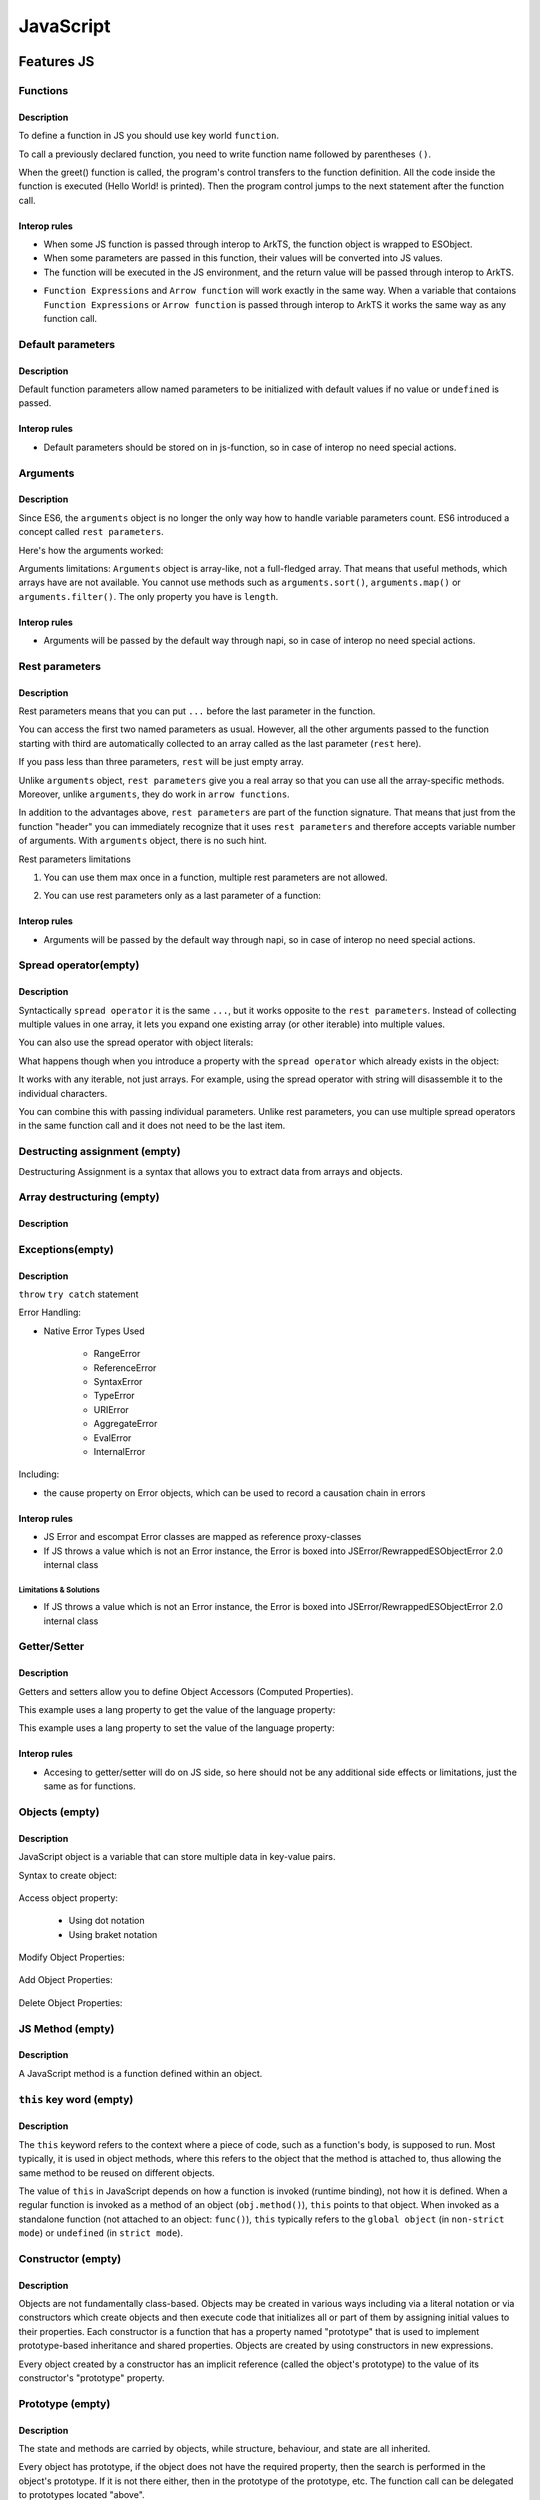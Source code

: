 ..
    Copyright (c) 2025 Huawei Device Co., Ltd.
    Licensed under the Apache License, Version 2.0 (the "License");
    you may not use this file except in compliance with the License.
    You may obtain a copy of the License at
    http://www.apache.org/licenses/LICENSE-2.0
    Unless required by applicable law or agreed to in writing, software
    distributed under the License is distributed on an "AS IS" BASIS,
    WITHOUT WARRANTIES OR CONDITIONS OF ANY KIND, either express or implied.
    See the License for the specific language governing permissions and
    limitations under the License.

++++++++++
JavaScript
++++++++++

.. _Features JS:

Features JS
###########

.. _Features JS. Functions:

Functions
*********

Description
^^^^^^^^^^^

To define a function in JS you should use key world ``function``.

.. code-block:: javascript
    :linenos:

    // define the function
    function greet() {
        console.log("Hello World!");
    }

To call a previously declared function, you need to write function name followed by parentheses ``()``.

.. code-block:: javascript
    :linenos:

    // call the function
    greet();

When the greet() function is called, the program's control transfers to the function definition.
All the code inside the function is executed (Hello World! is printed).
Then the program control jumps to the next statement after the function call.

Interop rules
^^^^^^^^^^^^^

- When some JS function is passed through interop to ArkTS, the function object is wrapped to ESObject.

- When some parameters are passed in this function, their values will be converted into JS values.

- The function will be executed in the JS environment, and the return value will be passed through interop to ArkTS.

.. code-block:: javascript
    :linenos:

    // file1.js
    function foo(a) {
        return a;
    }

.. code-block:: typescript
    :linenos:

    // file2.ets
    import { foo } from './file1'

    // foo will be passed to ArkTS world by reference
    // 1 will be passed to JS world by copy
    foo(1)
    let s = foo(1) // `s` is ESObject

    function test1(f: ESObject) {
      return f(1) as number
    }

    // runtime check for foo will delay from the moment it is passed in test1
    // to the moment it is called inside test1
    test1(foo);

- ``Function Expressions`` and ``Arrow function`` will work exactly in the same way. When a variable that contaions ``Function Expressions`` or ``Arrow function`` is passed through interop to ArkTS it works the same way as any function call.

.. code-block:: javascript
    :linenos:

    // file1.js
    let square = function(num) {
        return num * num;
    };

    let mul2 = (num) => {
      return num*2;
    };

.. code-block:: typescript
    :linenos:

    // file2.ets
    import { square, mul2 } from './file1'

    let c = square(5) as Number; // `c` is 25
    let d = mul2(5) as Number; // `d` is 10

Default parameters
******************

Description
^^^^^^^^^^^

Default function parameters allow named parameters to be initialized with default values if no value or ``undefined`` is passed.

.. code-block:: javascript
    :linenos:

    function multiply(a, b = 1) {
        return a * b;
    }

    console.log(multiply(5, 2));
    // Expected output: 10

    console.log(multiply(5));
    // Expected output: 5

Interop rules
^^^^^^^^^^^^^

- Default parameters should be stored on in js-function, so in case of interop no need special actions.

.. code-block:: javascript
    :linenos:

    // file1.js
    function multiply(a, b = 1) {
        return a * b;
    }


.. code-block:: typescript
    :linenos:

    // file2.ets
    import { multiply } from './file1'

    let c = multiply(5) as Number; // `c` is 5
    let d = multiply(5, 2) as Number; // `d` is 10


Arguments
*********

Description
^^^^^^^^^^^

Since ES6, the ``arguments`` object is no longer the only way how to handle variable parameters count.
ES6 introduced a concept called ``rest parameters``.

Here's how the arguments worked:


.. code-block:: javascript
    :linenos:

    function doSomething() {
        arguments[0]; // "A"
        arguments[1]; // "B"
        arguments[2]; // "C"
        arguments.length; // 3
    }

    doSomething("A","B","C");


Arguments limitations: ``Arguments`` object is array-like, not a full-fledged array. That means that useful methods, which arrays have are not available. You cannot use methods such as ``arguments.sort()``, ``arguments.map()`` or ``arguments.filter()``.
The only property you have is ``length``.

Interop rules
^^^^^^^^^^^^^

- Arguments will be passed by the default way through napi, so in case of interop no need special actions.

.. code-block:: javascript
    :linenos:

    // file1.js
    function doSomething() {
        arguments[0]; // "A"
        arguments[1]; // "B"
        arguments[2]; // "C"
        arguments.length; // 3
    }


.. code-block:: typescript
    :linenos:

    // file2.ets
    import { doSomething } from './file1'

    doSomething("A","B","C"); // ok

Rest parameters
***************

Description
^^^^^^^^^^^

Rest parameters means that you can put ``...`` before the last parameter in the function.

.. code-block:: javascript
    :linenos:

    function doSomething(first, second, ...rest) {
        console.log(first); // First argument passed to the function
        console.log(second); // Second argument passed to the function
        console.log(rest[0]); // Third argument passed to the function
        console.log(rest[1]); // Fourth argument passed to the function
        // Etc.
    }

You can access the first two named parameters as usual.
However, all the other arguments passed to the function starting with third are automatically collected to an array called as the last parameter (``rest`` here).

If you pass less than three parameters, ``rest`` will be just empty array.

Unlike ``arguments`` object, ``rest parameters`` give you a real array so that you can use all the array-specific methods.
Moreover, unlike ``arguments``, they do work in ``arrow functions``.

.. code-block:: javascript
    :linenos:

    let doSomething = (...rest) => {
        rest[0]; // Can access the first argument
    };

    let doSomething = () => {
        arguments[0]; // Arrow functions don't have arguments
    };

In addition to the advantages above, ``rest parameters`` are part of the function signature. That means that just from the function "header" you can immediately recognize that it uses ``rest parameters`` and therefore accepts variable number of arguments. With ``arguments`` object, there is no such hint.


Rest parameters limitations

1. You can use them max once in a function, multiple rest parameters are not allowed.

.. code-block:: javascript
    :linenos:

    // This is not valid, multiple rest parameters
    function doSomething(first, ...second, ...third) {}

2. You can use rest parameters only as a last parameter of a function:

.. code-block:: javascript
    :linenos:

    // This is not valid, rest parameters not last
    function doSomething(first, ...second, third) {}

Interop rules
^^^^^^^^^^^^^

- Arguments will be passed by the default way through napi, so in case of interop no need special actions.

.. code-block:: javascript
    :linenos:

    // file1.js
    function doSomething(first, second, ...rest) {
        first; // "A"
        second; // "B"
        rest[0]; // "C"
        rest[1]; // "D"
    }

.. code-block:: typescript
    :linenos:

    // file2.ets
    import { doSomething } from './file1'

    doSomething("A","B","C","D"); // ok

Spread operator(empty)
**********************

Description
^^^^^^^^^^^

Syntactically ``spread operator`` it is the same ``...``, but it works opposite to the ``rest parameters``.
Instead of collecting multiple values in one array, it lets you expand one existing array (or other iterable) into multiple values.

.. code-block:: javascript
    :linenos:

    let numbers = [1, 2, 3];

    // equivalent to
    // console.log(numbers[0], numbers[1], numbers[2])
    console.log(...numbers);

    // Output: 1 2 3


.. code-block:: javascript
    :linenos:

    // Spread operator inside arrays

    // to expand the elements of another array
    let fruits = ["Apple", "Banana", "Cherry"];

    // add fruits array to moreFruits1
    // without using the ... operator
    let moreFruits1 = ["Dragonfruit", fruits, "Elderberry"];

    // spread fruits array within moreFruits2 array
    let moreFruits2 = ["Dragonfruit", ...fruits, "Elderberry"];

    console.log(moreFruits1);
    console.log(moreFruits2);

    // Output: [ 'Dragonfruit', [ 'Apple', 'Banana', 'Cherry' ], 'Elderberry' ]
    //         [ 'Dragonfruit', 'Apple', 'Banana', 'Cherry', 'Elderberry' ]


You can also use the spread operator with object literals:

.. code-block:: javascript
    :linenos:

    // Spread operator with object
    let obj1 = { x : 1, y : 2 };
    let obj2 = { z : 3 };

    // use the spread operator to add
    // members of obj1 and obj2 to obj3
    let obj3 = {...obj1, ...obj2};

    // add obj1 and obj2 without spread operator
    let obj4 = {obj1, obj2};

    console.log("obj3 =", obj3);
    console.log("obj4 =", obj4);

    // Output:
    // obj3 = { x: 1, y: 2, z: 3 }
    // obj4 = { obj1: { x: 1, y: 2 }, obj2: { z: 3 } }


What happens though when you introduce a property with the ``spread operator`` which already exists in the object:

.. code-block:: javascript
    :linenos:

    // Property conflicts
    let firstObject = {a: 1};
    let secondObject = {a: 2};

    let mergedObject = {...firstObject, ...secondObject};
    // a: 2 is after a: 1 so it wins
    console.log(mergedObject); // { a: 2 }


.. code-block:: javascript
    :linenos:

    // Updating immutable objects
    let original = {
        someProperty: "oldValue",
        someOtherProperty: 42
    };

    let updated = {...original, someProperty: "newValue"};
    // updated is now { someProperty: "newValue", someOtherProperty: 42 }



.. code-block:: javascript
    :linenos:

    // Object destructuring
    let myObject = { a: 1, b: 2, c: 3, d: 4};
    let {b, d, ...remaining} = myObject;

    console.log(b); // 2
    console.log(d); // 4
    console.log(remaining); // { a: 1, c: 3 }


.. code-block:: javascript
    :linenos:

    // Spread operator with functions
    let myArray = [1, 2, 3];

    function doSomething(first, second, third) {}

    doSomething(...myArray);
    // Is equivalent to
    doSomething(myArray[0], myArray[1], myArray[2]);

It works with any iterable, not just arrays. For example, using the spread operator with string will disassemble it to the individual characters.

You can combine this with passing individual parameters. Unlike rest parameters, you can use multiple spread operators in the same function call and it does not need to be the last item.

.. code-block:: javascript
    :linenos:

    // All of this is possible
    doSomething(1, ...myArray);
    doSomething(1, ...myArray, 2);
    doSomething(...myArray, ...otherArray);
    doSomething(2, ...myArray, ...otherArray, 3, 7);

Destructing assignment  (empty)
*******************************

Destructuring Assignment is a syntax that allows you to extract data from arrays and objects.

.. code-block:: javascript
    :linenos:

    const user = {firstName: 'Adrian', lastName: 'Mejia'};

    function getFullName({ firstName, lastName }) {
    return `${firstName} ${lastName}`;
    }

    console.log(getFullName(user));
    // Adrian Mejia

Array destructuring  (empty)
****************************

Description
^^^^^^^^^^^

.. code-block:: javascript
    :linenos:


    let myArray = [1, 2, 3, 4, 5];
    let [a, b, c, ...d] = myArray;

    console.log(a); // 1
    console.log(b); // 2
    console.log(c); // 3
    console.log(d); // [4, 5]

Exceptions(empty)
*****************

Description
^^^^^^^^^^^

``throw``
``try catch`` statement

Error Handling:

- Native Error Types Used

    - RangeError

    - ReferenceError

    - SyntaxError

    - TypeError

    - URIError

    - AggregateError

    - EvalError

    - InternalError

Including:

- the cause property on Error objects, which can be used to record a causation chain in errors

Interop rules
^^^^^^^^^^^^^

- JS Error and escompat Error classes are mapped as reference proxy-classes
- If JS throws a value which is not an Error instance, the Error is boxed into JSError/RewrappedESObjectError 2.0 internal class

.. code-block:: javascript
    :linenos:

    // file1.js
    function foo(a) {
      throw new Error();
      return a;
    }

.. code-block:: typescript
    :linenos:

    // file2.ets  ArkTS
    import { foo } from './file1'

    try {
        foo();
    } catch (e: Error) {
        e.message; // ok
    }

Limitations & Solutions
"""""""""""""""""""""""

- If JS throws a value which is not an Error instance, the Error is boxed into JSError/RewrappedESObjectError 2.0 internal class

.. code-block:: javascript
    :linenos:

    // file1.js
    function foo(a) {
      throw 123;
      return a;
    }

.. code-block:: typescript
    :linenos:

    // file2.ets  ArkTS
    import { foo } from './file1'

    try {
        foo();
    } catch (e: Error) {
        if (e instanceof RewrappedESObjectError) {
          let v = e.getValue() as number; // ok, obtain what's actually thrown
        }
    }


Getter/Setter
*************

Description
^^^^^^^^^^^

Getters and setters allow you to define Object Accessors (Computed Properties).

This example uses a lang property to get the value of the language property:

.. code-block:: javascript
    :linenos:

    // Create an object:
    const person = {
      firstName: "John",
      lastName: "Doe",
      language: "en",
      get lang() {
        return this.language;
      }
    };

    // Display data from the object using a getter:
    document.getElementById("demo").innerHTML = person.lang;

This example uses a lang property to set the value of the language property:

.. code-block:: javascript
    :linenos:

    const person = {
      firstName: "John",
      lastName: "Doe",
      language: "",
      set lang(lang) {
        this.language = lang;
      }
    };

    // Set an object property using a setter:
    person.lang = "en";

    // Display data from the object:
    document.getElementById("demo").innerHTML = person.language;


Interop rules
^^^^^^^^^^^^^

- Accesing to getter/setter will do on JS side, so here should not be any additional side effects or limitations, just the same as for functions.

.. code-block:: javascript
    :linenos:

    // file1.js
    class A {
      get val() { return 42};
      set val(val) { console.log(val)};
    }

    export let a = new A();

.. code-block:: typescript
    :linenos:

    // file2.ets
    import { a } from './file1'

    a.val = 35; // ok

Objects (empty)
***************

Description
^^^^^^^^^^^

JavaScript object is a variable that can store multiple data in key-value pairs.

Syntax to create object:

    .. code-block:: javascript
        :linenos:

        const objectName = {
            key1: value1,
            key2: value2,
            ...,
            keyN: valueN
        };

Access object property:

    * Using dot notation
    * Using braket notation

Modify Object Properties:

    .. code-block:: javascript
        :linenos:

        const person = {
            name: "Bobby",
            hobby: "Dancing",
        };

        // modify property
        person.hobby = "Singing";

        // display the object
        console.log(person);

        // Output: { name: 'Bobby', hobby: 'Singing' }

Add Object Properties:

    .. code-block:: javascript
        :linenos:

        const student = {
            name: "John",
            age: 20,
        };

        // add properties
        student.rollNo = 14;
        student.faculty = "Science";

        // display the object
        console.log(student);

        // Output: { name: 'John', age: 20, rollNo: 14, faculty: 'Science' }

Delete Object Properties:

    .. code-block:: javascript
        :linenos:

        const employee = {
            name: "Tony",
            position: "Officer",
            salary: 30000,
        };

        // delete object property
        delete employee.salary

        // display the object
        console.log(employee);

        // Output: { name: 'Tony', position: 'Officer' }

JS Method  (empty)
******************

Description
^^^^^^^^^^^

A JavaScript method is a function defined within an object.

``this`` key word (empty)
*************************

Description
^^^^^^^^^^^

The ``this`` keyword refers to the context where a piece of code, such as a function's body, is supposed to run. Most typically, it is used in object methods, where this refers to the object that the method is attached to, thus allowing the same method to be reused on different objects.

The value of ``this`` in JavaScript depends on how a function is invoked (runtime binding), not how it is defined. When a regular function is invoked as a method of an object (``obj.method()``), ``this`` points to that object. When invoked as a standalone function (not attached to an object: ``func()``), ``this`` typically refers to the ``global object`` (in ``non-strict mode``) or ``undefined`` (in ``strict mode``).

Constructor (empty)
*******************

Description
^^^^^^^^^^^

Objects are not fundamentally class-based.
Objects may be created in various ways including via a literal notation or via constructors which create objects and then execute code that initializes all or part of them by assigning initial values to their properties. Each constructor is a function that has a property named "prototype" that is used to implement prototype-based inheritance and shared properties.
Objects are created by using constructors in new expressions.

.. code-block:: javascript
    :linenos:

    // constructor function
    function Person () {
        this.name = "John",
        this.age = 23
    }

    // create an object
    const person = new Person();


Every object created by a constructor has an implicit reference (called the object's prototype) to the value of its constructor's "prototype" property.

Prototype (empty)
*****************

Description
^^^^^^^^^^^

The state and methods are carried by objects, while structure, behaviour, and state are all inherited.

.. code-block:: javascript
    :linenos:

    //prototyping
    let animal = {
        who: () => console.log("animal"),
        say: () => console.log("arr")
    };

    let dog = {
        __proto__: animal,
        say: () => console.log("woof")
    };

    let puppy = {
        __proto__: dog,
        say: () => console.log("wf")
    };

    dog.who(); /* animal */
    dog.say(); /* woof */

    puppy.who(); /* animal */
    puppy.say(); /* wf */

Every object has prototype, if the object does not have the required property, then the search is performed in the object's prototype. If it is not there either, then in the prototype of the prototype, etc.
The function call can be delegated to prototypes located "above".

Including:

- Object.hasOwn, a convenient alternative to Object.prototype.hasOwnProperty.

Import module (empty)
*********************

Description
^^^^^^^^^^^

.. code-block:: javascript
    :linenos:

    import defaultExport from "module-name";
    import * as name from "module-name";
    import * from 'module-name';
    import { namedExport } from 'module-name';
    import "module-name";

Dynamic import (empty)
**********************

Description
^^^^^^^^^^^

The import declaration syntax (import something from "somewhere") is static and will always result in the imported module being evaluated at load time.
Dynamic imports allow one to circumvent the syntactic rigidity of import declarations and load a module conditionally or on demand.

.. code-block:: javascript
    :linenos:

    import(moduleName)
    import(moduleName, options)

Export (empty)
**************

Description
^^^^^^^^^^^

.. code-block:: javascript
    :linenos:

    export { name1, name2, ..., nameN };
    export default <expression>;
    export * from ...;
    export default function (...) { ... };

.. _Features JS. Classes:

Classes (empty)
***************

Description
^^^^^^^^^^^

Constructor - special method ``constructor``, which is called when the class is initialized with new.

The body of a class is executed in strict mode even without the ``"use strict"`` directive.

A class element can be characterized by three aspects:

    * Kind: Getter, setter, method, or field

    * Location: Static or instance

    * Visibility: Public or private

Parental constructor inherited automatically if the descendant does not have its own method constructor. If the descendant has his own constructor, then to inherit the parent's constructor you need to use ``super()`` with arguments for parent.
The ``extends`` keyword is used in class declarations or class expressions to create a class as a child of another constructor (either a class or a function).
If there is a constructor present in the subclass, it needs to first call super() before using this. The ``super`` keyword can also be used to call corresponding methods of super class.

.. code-block:: javascript
    :linenos:

    class ChildClass extends ParentClass { /* … */ }

Including fetures:
- public and private instance fields
- public and private static fields
- private instance methods and accessors
- private static methods and accessors
- static blocks inside classes, to perform per-class evaluation initialization
- the #x in obj syntax, to test for presence of private fields on objects

Interop rules
^^^^^^^^^^^^^

- Proxing JS class with ESObject.

.. code-block:: javascript
    :linenos:

    // file1.js
    export class A {
      v = 123;
    }

.. code-block:: typescript
    :linenos:

    // file2.ets ArkTS
    import { A } from './file1'

    let val = new A(); // ok, val is ESObject

Iterations (empty)
******************

Description
^^^^^^^^^^^

An ``Iterator`` object is an object that conforms to the iterator protocol by providing a ``next()`` method that returns an iterator result object. All built-in iterators inherit from the Iterator class. The Iterator class provides a [Symbol.iterator]() method that returns the iterator object itself, making the iterator also iterable.
It also provides some helper methods for working with iterators.

* do ... while

* for

* for ... in

.. code-block:: javascript
    :linenos:

    // Syntax
    for (variable in object)
        statement


The loop will iterate over all enumerable properties of the object itself and those the object inherits from its prototype chain (properties of nearer prototypes take precedence over those of prototypes further away from the object in its prototype chain).

Like other looping statements, you can use control flow statements inside statement:

    - ``break`` stops statement execution and goes to the first statement after the loop
    - ``continue`` stops statement execution and goes to the next iteration of the loop


* for..of

* for await ... of (see in asynchronous section)

* while

Relational operators: ``<``, ``>``, ``<=``, ``>=``  (empty)
***********************************************************

* ``<``, ``>``, ``<=``, ``>=`` operators

Relational operators: ``in``  (empty)
*************************************

Relational operators: ``instanceof``  (empty)
*********************************************

* ``instanceof`` operator

Operator ``instanceof`` checks whether an object belongs to a certain class. In other words, object instanceof constructor checks if an object is present constructor.prototype in the prototype chain object.

.. code-block:: javascript
    :linenos:

    function Car(brand, model, year) {
        this.brand = brand;
        this.model = model;
        this.year = year;
    }

    const auto = new Car('Honda', 'Camry', 1998);

    console.log(auto instanceof Car);
    // Expected output: true

    console.log(auto instanceof Object);
    // Expected output: true

Closure (empty)
***************

Description
^^^^^^^^^^^

.. code-block:: javascript
    :linenos:

    // nested function example

    // outer function
    function greet(name) {

        // inner function
        function displayName() {
            console.log('Hi' + ' ' + name);
        }

        // calling inner function
        displayName();
    }

    // calling outer function
    greet('John'); // Hi John

Closure provides access to the outer scope of a function from inside the inner function, even after the outer function has closed.

Object of primitive types (empty)
*********************************

Description
^^^^^^^^^^^

- Null

- Undefined

- Boolean

- Number

- Bigint

- String

- Symbol

    Symbol is a unique and immutable data type that can be used as an identifier for object properties.


The ``typeof`` Operator (empty)
*******************************

Description
^^^^^^^^^^^

The ``typeof`` operator returns a string indicating the type of the operand's value.

   +-------------------------------------------------------------------------------+-----------+
   | Type                                                                          |  Result   |
   +===============================================================================+===========+
   | Undefined                                                                     |"undefined"|
   +-------------------------------------------------------------------------------+-----------+
   | Null                                                                          | "object"  |
   +-------------------------------------------------------------------------------+-----------+
   |Boolean                                                                        | "boolean" |
   +-------------------------------------------------------------------------------+-----------+
   |Boolean                                                                        | "boolean" |
   +-------------------------------------------------------------------------------+-----------+
   |Number                                                                         | "number"  |
   +-------------------------------------------------------------------------------+-----------+
   |BigInt                                                                         | "bigint"  |
   +-------------------------------------------------------------------------------+-----------+
   |String                                                                         | "string"  |
   +-------------------------------------------------------------------------------+-----------+
   |Symbol                                                                         | "symbol"  |
   +-------------------------------------------------------------------------------+-----------+
   |Function (implements [[Call]] in ECMA-262 terms; classes are functions as well)|"function" |
   +-------------------------------------------------------------------------------+-----------+
   |Any other object                                                               | "object"  |
   +-------------------------------------------------------------------------------+-----------+


Generators (empty)
******************

Description
^^^^^^^^^^^

Generators can return (``yield``) multiple values, one after another, on-demand.

    - key word ``yeild``, ``function*``, ``yeild* generator``

    - methods:

        - ``generator.next()`` : returns a value of yield
        - ``generator.return()``: returns a value and terminates the generator
        - ``generator.throw()``: throws an error and terminates the generator

``With`` statement (empty)
**************************

Description
^^^^^^^^^^^

Use of the ``with`` statement is not recommended, as it may be the source of confusing bugs and compatibility issues, makes optimization impossible, and is forbidden in ``strict mode``.
The recommended alternative is to assign the object whose properties you want to access to a temporary variable.


The ``debugger`` statement (empty)
**********************************


Description
^^^^^^^^^^^

The ``debugger`` statement invokes any available debugging functionality, such as setting a breakpoint.
If no debugging functionality is available, this statement has no effect.

Proxies (empty)
***************

Description
^^^^^^^^^^^

The ``Proxy`` object enables you to create a proxy for another object, which can intercept and redefine fundamental operations for that object.

You create a ``Proxy`` with two parameters:

- ``target``: the original object which you want to proxy
- ``handler``: an object that defines which operations will be intercepted and how to redefine intercepted operations.

.. code-block:: javascript
    :linenos:

    const target = {
        message1: "hello",
        message2: "everyone",
    };

    const handler2 = {
        get(target, prop, receiver) {
            return "world";
        },
    };

    const proxy2 = new Proxy(target, handler2);

    console.log(proxy2.message1); // world
    console.log(proxy2.message2); // world

The Global Object (empty)
*************************

Description
^^^^^^^^^^^

The ``global object`` in JavaScript is an object which represents the global scope.

The ``globalThis`` global property allows one to access the ``global object`` regardless of the current environment.

Value properties of the ``Global Object``:

    - globalThis

    - Infinity

    - NaN

    - underfined

Other properties of the ``Global Object``:

    - Atomics

    - JSON (see below)

    - Math

    - Reflect

Reflect (empty)
***************

Description
^^^^^^^^^^^

The ``Reflect`` object provides a collection of static functions which have the same names as the ``proxy`` handler methods.
The ``Reflect`` object has a number of methods that allow developers to access and modify the internal state of an object.

.. code-block:: javascript
    :linenos:

    const person = {
        name: 'John Doe'
    };

    Reflect.set(person, 'name', 'Jane Doe');

    console.log(person.name); // 'Jane Doe'


``Reflect.get()``, ``Reflect.set()``, ``Reflect.apply()``, ``Reflect.construct()`` methods

.. _JS Std library:

Symbol (empty)
**************

JS Std library
##############

Arrays
******

Description
^^^^^^^^^^^

Interop rules
^^^^^^^^^^^^^

- In JS [] and Array are indistinguishable, so interop rules are the same for both of them
- When JS array is passed through interop to ArkTS, the proxy object is constructed in ArkTS and user can work with the array as if it was passed by reference. So any modification to the array will be reflected in JS

.. code-block:: javascript
  :linenos:

  //file1.js
  let a new ;
  export let a = new Array<number>(1, 2, 3, 4, 5);
  export let b = [1, 2, 3, 4 ,5]

.. code-block:: typescript
  :linenos:

  //file2.ets  ArkTS

  import {a, b} from 'file1'
  let val1 = a[0]; // ok
  let val2 = b[0]; // ok
  let val3 = a.lenght; // ok
  let val4 = b.lenght; // ok
  a.push(6); // ok, will affect original Array
  b.push(6); // ok, will affect original Array

Set (empty)
***********

Map (empty)
***********

ArrayBuffer (empty)
*******************

BigInt64Array (empty)
^^^^^^^^^^^^^^^^^^^^^

BigUint64Array (empty)
^^^^^^^^^^^^^^^^^^^^^^

Float32Array (empty)
^^^^^^^^^^^^^^^^^^^^

Float64Array (empty)
^^^^^^^^^^^^^^^^^^^^

Int8Array (empty)
^^^^^^^^^^^^^^^^^

Int16Array (empty)
^^^^^^^^^^^^^^^^^^

Int32Array (empty)
^^^^^^^^^^^^^^^^^^

Uint8Array (empty)
^^^^^^^^^^^^^^^^^^

Uint8ClampedArray (empty)
^^^^^^^^^^^^^^^^^^^^^^^^^

Uint16Array (empty)
^^^^^^^^^^^^^^^^^^^

Uint32Array (empty)
^^^^^^^^^^^^^^^^^^^

DataView (empty)
****************

Date (empty)
************

WeakMap (empty)
***************

WeakSet (empty)
***************

BigInt (empty)
**************

Boolean (empty)
***************

DataView (empty)
****************

Date (empty)
************

Error (empty)
*************

EvalError (empty)
^^^^^^^^^^^^^^^^^

AggregateError (empty)
^^^^^^^^^^^^^^^^^^^^^^

URIError (empty)
^^^^^^^^^^^^^^^^

RangeError (empty)
^^^^^^^^^^^^^^^^^^

ReferenceError (empty)
^^^^^^^^^^^^^^^^^^^^^^

SyntaxError (empty)
^^^^^^^^^^^^^^^^^^^

TypeError (empty)
^^^^^^^^^^^^^^^^^

InternalError (empty)
^^^^^^^^^^^^^^^^^^^^^

FinalizationRegistry (empty)
****************************

Function (empty)
****************

Math (empty)
************

See :ref:`Async and concurrency features JS`


JSON Data (empty)
*****************

Description
^^^^^^^^^^^

``JSON data`` consists of key/value pairs similar to ``JavaScript object`` properties.

.. code-block:: javascript
    :linenos:

    // JSON data
    "name": "John"

JSON Object (empty)
*******************

Description
^^^^^^^^^^^

Contain multiple key/value pairs:

.. code-block:: javascript
    :linenos:

    // JSON object
    { "name": "John", "age": 22 }

- ``JavaScript Objects``VS ``JSON``

- Converting ``JSON`` to ``JavaScript Object`` : using the built-in ``JSON.parse()`` function

- Converting ``JavaScript Object`` to ``JSON`` : ``JSON.stringify()`` function

JSON Array  (empty)
*******************

Description
^^^^^^^^^^^

Is written inside square brackets ``[ ]``:

.. code-block:: javascript
    :linenos:

    // JSON array
    [ "apple", "mango", "banana"]

    // JSON array containing objects
    [
        { "name": "John", "age": 22 },
        { "name": "Peter", "age": 20 }.
        { "name": "Mark", "age": 23 }
    ]

Regular Expression Liteals (empty)
**********************************

Description
^^^^^^^^^^^

Regular expressions are patterns used to match character combinations in strings. Regular expressions are also objects. These patterns are used with the ``exec()`` and ``test()`` methods of RegExp, and with the ``match()``, ``matchAll()``, ``replace()``, ``replaceAll()``, ``search()``, and ``split()`` methods of String.

Including:

- Regular expression match indices via the /d flag, which provides start and end indices for matched substrings.

Standart functions (empty)
**************************

- decodeURI
- decodeURIComponent
- encodeURI
- encodeURIComponent
- eval
- isFinite
- isNaN
- parseFloat
- parseInt

TODO: More std library entities
*******************************

.. _Async and concurrency features JS:

Async and concurrency features JS (empty)
#########################################

async/await (empty)
*******************

Description
^^^^^^^^^^^

``async`` keyword ensures that the function returns a ``promise``, and wraps non-promises in it.

``await`` keyword works only inside ``async`` functions. It wait until the promise settles and returns its result.

.. code-block:: javascript
    :linenos:

    async function f() {

        let promise = new Promise((resolve, reject) => {
            setTimeout(() => resolve("done!"), 1000)
        });

        let result = await promise; // wait until the promise resolves (*)

        alert(result); // "done!"
    }

    f();


Promise Objects (empty)
***********************

Description
^^^^^^^^^^^

A ``Promise`` is a proxy for a value not necessarily known when the ``promise`` is created. It allows you to associate handlers with an asynchronous action's eventual success value or failure reason. This lets asynchronous methods return values like synchronous methods: instead of immediately returning the final value, the asynchronous method returns a ``promise`` to supply the value at some point in the future.

A ``Promise`` is in one of these states:

- pending: initial state, neither fulfilled nor rejected

- fulfilled: meaning that the operation was completed successfully

- rejected: meaning that the operation failed

setTimeout()  (empty)
*********************

setInterval()  (empty)
**********************

Promise.prototype.finally()  (empty)
************************************

Asynchronous iteration for-await-of  (empty)
********************************************

Description
^^^^^^^^^^^

Allows you to call asynchronous functions that return a promise (or an array with a bunch of promises) in a loop:

.. code-block:: javascript
    :linenos:

    const promises = [
    new Promise(resolve => resolve(1)),
    new Promise(resolve => resolve(2)),
    new Promise(resolve => resolve(3))];

    async function testFunc() {
        for await (const obj of promises) {
            console.log(obj);
        }
    }

    testFunc(); // 1, 2, 3

Atomics (empty)
***************

Description
^^^^^^^^^^^

Unlike most global objects, ``Atomics`` is not a constructor. You cannot use it with the ``new`` operator or invoke the ``Atomics`` object as a function.
All properties and methods of ``Atomics`` are static (just like the ``Math`` object).

The ``Atomics`` namespace object are used with ``SharedArrayBuffer`` and ``ArrayBuffer`` objects.
When memory is shared, multiple threads can read and write the same data in memory. Atomic operations make sure that predictable values are written and read, that operations are finished before the next operation starts and that operations are not interrupted.

    - ``wait()`` and ``notify()`` methods

    The ``wait()`` and ``notify()`` methods are modeled on Linux futexes ("fast user-space mutex") and provide ways for waiting until a certain condition becomes true and are typically used as blocking constructs.

Await (empty)
*************

Description
^^^^^^^^^^^

- Including top-level await, allowing the keyword to be used at the top level of modules

